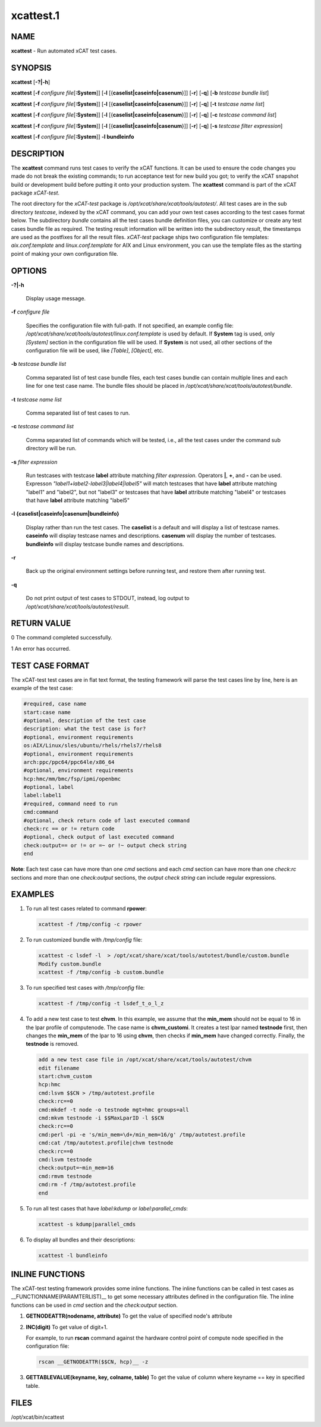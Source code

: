 
##########
xcattest.1
##########

.. highlight:: perl


****
NAME
****


\ **xcattest**\  - Run automated xCAT test cases.


********
SYNOPSIS
********


\ **xcattest**\  [\ **-?|-h**\ ]

\ **xcattest**\  [\ **-f**\  \ *configure file*\ [\ **:System**\ ]] [\ **-l**\  [{\ **caselist|caseinfo|casenum**\ }]] [\ **-r**\ ] [\ **-q**\ ] [\ **-b**\  \ *testcase bundle list*\ ]

\ **xcattest**\  [\ **-f**\  \ *configure file*\ [\ **:System**\ ]] [\ **-l**\  [{\ **caselist|caseinfo|casenum**\ }]] [\ **-r**\ ] [\ **-q**\ ] [\ **-t**\  \ *testcase name list*\ ]

\ **xcattest**\  [\ **-f**\  \ *configure file*\ [\ **:System**\ ]] [\ **-l**\  [{\ **caselist|caseinfo|casenum**\ }]] [\ **-r**\ ] [\ **-q**\ ] [\ **-c**\  \ *testcase command list*\ ]

\ **xcattest**\  [\ **-f**\  \ *configure file*\ [\ **:System**\ ]] [\ **-l**\  [{\ **caselist|caseinfo|casenum**\ }]] [\ **-r**\ ] [\ **-q**\ ] [\ **-s**\  \ *testcase filter expression*\ ]

\ **xcattest**\  [\ **-f**\  \ *configure file*\ [\ **:System**\ ]] \ **-l bundleinfo**\ 


***********
DESCRIPTION
***********


The \ **xcattest**\  command runs test cases to verify the xCAT functions. It can be used to ensure the code changes you made do not break the existing commands; to run acceptance test for new build you got; to verify the xCAT snapshot build or development build before putting it onto your production system. The \ **xcattest**\  command is part of the xCAT package \ *xCAT-test*\ .

The root directory for the \ *xCAT-test*\  package is \ */opt/xcat/share/xcat/tools/autotest/*\ . All test cases are in the sub directory \ *testcase*\ , indexed by the xCAT command, you can add your own test cases according to the test cases format below. The subdirectory \ *bundle*\  contains all the test cases bundle definition files, you can customize or create any test cases bundle file as required. The testing result information will be written into the subdirectory \ *result*\ , the timestamps are used as the postfixes for all the result files. \ *xCAT-test*\  package ships two configuration file templates: \ *aix.conf.template*\  and \ *linux.conf.template*\  for AIX and Linux environment, you can use the template files as the starting point of making your own configuration file.


*******
OPTIONS
*******



\ **-?|-h**\ 
 
 Display usage message.
 


\ **-f**\  \ *configure file*\ 
 
 Specifies the configuration file with full-path. If not specified, an example config file: \ */opt/xcat/share/xcat/tools/autotest/linux.conf.template*\  is used by default. If \ **System**\  tag is used, only \ *[System]*\  section in the configuration file will be used. If \ **System**\  is not used, all other sections of the configuration file will be used, like \ *[Table]*\ , \ *[Object]*\ , etc.
 


\ **-b**\  \ *testcase bundle list*\ 
 
 Comma separated list of test case bundle files, each test cases bundle can contain multiple lines and each line for one test case name. The bundle files should be placed in \ */opt/xcat/share/xcat/tools/autotest/bundle*\ .
 


\ **-t**\  \ *testcase name list*\ 
 
 Comma separated list of test cases to run.
 


\ **-c**\  \ *testcase command list*\ 
 
 Comma separated list of commands which will be tested, i.e., all the test cases under the command sub directory will be run.
 


\ **-s**\  \ *filter expression*\ 
 
 Run testcases with testcase \ **label**\  attribute matching \ *filter expression*\ . Operators \ **|**\ , \ **+**\ , and \ **-**\  can be used. Expresson \ *"label1+label2-label3|label4|label5"*\  will match testcases that have \ **label**\  attribute matching "label1" and "label2", but not "label3" or testcases that have \ **label**\  attribute matching "label4" or testcases that have \ **label**\  attribute matching "label5"
 


\ **-l {caselist|caseinfo|casenum|bundleinfo}**\ 
 
 Display rather than run the test cases. The \ **caselist**\  is a default and will display a list of testcase names. \ **caseinfo**\  will display testcase names and descriptions. \ **casenum**\  will display the number of testcases. \ **bundleinfo**\  will display testcase bundle names and descriptions.
 


\ **-r**\ 
 
 Back up the original environment settings before running test, and restore them after running test.
 


\ **-q**\ 
 
 Do not print output of test cases to STDOUT, instead, log output to \ */opt/xcat/share/xcat/tools/autotest/result*\ .
 



************
RETURN VALUE
************


0 The command completed successfully.

1 An error has occurred.


****************
TEST CASE FORMAT
****************


The xCAT-test test cases are in flat text format, the testing framework will parse the test cases line by line, here is an example of the test case:


.. code-block:: perl

   #required, case name
   start:case name
   #optional, description of the test case
   description: what the test case is for?
   #optional, environment requirements
   os:AIX/Linux/sles/ubuntu/rhels/rhels7/rhels8
   #optional, environment requirements
   arch:ppc/ppc64/ppc64le/x86_64
   #optional, environment requirements
   hcp:hmc/mm/bmc/fsp/ipmi/openbmc
   #optional, label
   label:label1
   #required, command need to run
   cmd:command
   #optional, check return code of last executed command
   check:rc == or != return code
   #optional, check output of last executed command
   check:output== or != or =~ or !~ output check string
   end


\ **Note**\ : Each test case can have more than one \ *cmd*\  sections and each \ *cmd*\  section can have more than one \ *check:rc*\  sections and more than one \ *check:output*\  sections, the \ *output check string*\  can include regular expressions.


********
EXAMPLES
********



1.
 
 To run all test cases related to command \ **rpower**\ :
 
 
 .. code-block:: perl
 
    xcattest -f /tmp/config -c rpower
 
 


2.
 
 To run customized bundle with \ */tmp/config*\  file:
 
 
 .. code-block:: perl
 
    xcattest -c lsdef -l  > /opt/xcat/share/xcat/tools/autotest/bundle/custom.bundle
    Modify custom.bundle
    xcattest -f /tmp/config -b custom.bundle
 
 


3.
 
 To run specified test cases with \ */tmp/config*\  file:
 
 
 .. code-block:: perl
 
    xcattest -f /tmp/config -t lsdef_t_o_l_z
 
 


4.
 
 To add a new test case to test \ **chvm**\ . In this example, we assume that the \ **min_mem**\  should not be equal to 16 in the lpar profile of computenode. The case name is \ **chvm_customi**\ . It creates a test lpar named \ **testnode**\  first, then changes the \ **min_mem**\  of the lpar to 16 using \ **chvm**\ , then checks if \ **min_mem**\  have changed correctly. Finally, the \ **testnode**\  is removed.
 
 
 .. code-block:: perl
 
    add a new test case file in /opt/xcat/share/xcat/tools/autotest/chvm
    edit filename
    start:chvm_custom
    hcp:hmc
    cmd:lsvm $$CN > /tmp/autotest.profile
    check:rc==0
    cmd:mkdef -t node -o testnode mgt=hmc groups=all
    cmd:mkvm testnode -i $$MaxLparID -l $$CN
    check:rc==0
    cmd:perl -pi -e 's/min_mem=\d+/min_mem=16/g' /tmp/autotest.profile
    cmd:cat /tmp/autotest.profile|chvm testnode
    check:rc==0
    cmd:lsvm testnode
    check:output=~min_mem=16
    cmd:rmvm testnode
    cmd:rm -f /tmp/autotest.profile
    end
 
 


5.
 
 To run all test cases that have \ *label:kdump*\  or \ *label:parallel_cmds*\ :
 
 
 .. code-block:: perl
 
    xcattest -s kdump|parallel_cmds
 
 


6.
 
 To display all bundles and their descriptions:
 
 
 .. code-block:: perl
 
    xcattest -l bundleinfo
 
 



****************
INLINE FUNCTIONS
****************


The xCAT-test testing framework provides some inline functions. The inline functions can be called in test cases as __FUNCTIONNAME(PARAMTERLIST)__ to get some necessary attributes defined in the configuration file. The inline functions can be used in \ *cmd*\  section and the \ *check:output*\  section.


1.
 
 \ **GETNODEATTR(nodename, attribute)**\  To get the value of specified node's attribute
 


2.
 
 \ **INC(digit)**\  To get value of digit+1.
 
 For example, to run \ **rscan**\  command against the hardware control point of compute node specified in the configuration file:
 
 
 .. code-block:: perl
 
    rscan __GETNODEATTR($$CN, hcp)__ -z
 
 


3.
 
 \ **GETTABLEVALUE(keyname, key, colname, table)**\  To get the value of column where keyname == key in specified table.
 



*****
FILES
*****


/opt/xcat/bin/xcattest

